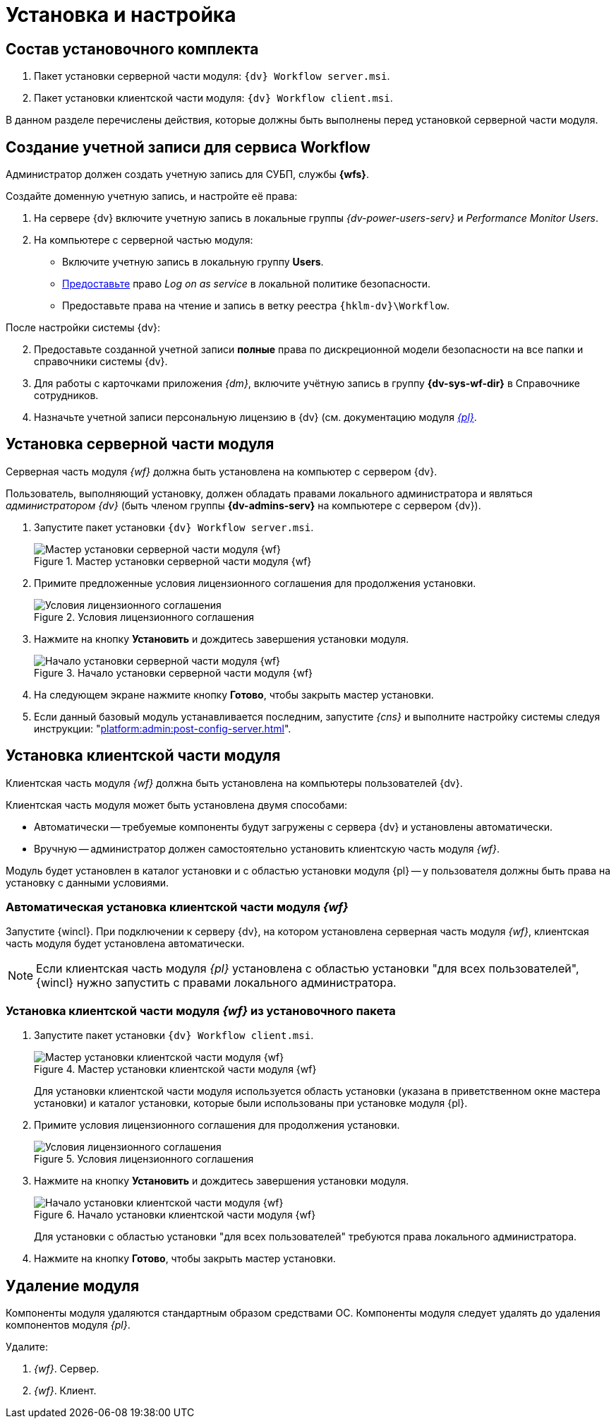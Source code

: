 = Установка и настройка

[#package]
== Состав установочного комплекта

. Пакет установки серверной части модуля: `{dv} Workflow server.msi`.
. Пакет установки клиентской части модуля: `{dv} Workflow client.msi`.

В данном разделе перечислены действия, которые должны быть выполнены перед установкой серверной части модуля.

[#account]
== Создание учетной записи для сервиса Workflow

Администратор должен создать учетную запись для СУБП, службы *{wfs}*.

.Создайте доменную учетную запись, и настройте её права:
. На сервере {dv} включите учетную запись в локальные группы _{dv-power-users-serv}_ и _Performance Monitor Users_.
. На компьютере с серверной частью модуля:
+
* Включите учетную запись в локальную группу *Users*.
* https://social.technet.microsoft.com/Forums/ie/en-US/a6fcbe72-6f75-4bd2-bb96-440e2c8913c2/how-do-i-configure-a-user-account-to-have-8216logon-as-a-service8217-permissions?forum=winserverGP[Предоставьте] право _Log on as service_ в локальной политике безопасности.
* Предоставьте права на чтение и запись в ветку реестра `{hklm-dv}\Workflow`.

[start=2]
.После настройки системы {dv}:
. Предоставьте созданной учетной записи *полные* права по дискреционной модели безопасности на все папки и справочники системы {dv}.
. Для работы с карточками приложения _{dm}_, включите учётную запись в группу *{dv-sys-wf-dir}* в Справочнике сотрудников.
. Назначьте учетной записи персональную лицензию в {dv} (см. документацию модуля _xref:platform:admin:manage-licenses.adoc#personalLicense[{pl}]_.

[#server]
== Установка серверной части модуля

Серверная часть модуля _{wf}_ должна быть установлена на компьютер с сервером {dv}.

Пользователь, выполняющий установку, должен обладать правами локального администратора и являться _администратором {dv}_ (быть членом группы *{dv-admins-serv}* на компьютере с сервером {dv}).

. Запустите пакет установки `{dv} Workflow server.msi`.
+
.Мастер установки серверной части модуля {wf}
image::install-hello-server.png[Мастер установки серверной части модуля {wf}]
+
. Примите предложенные условия лицензионного соглашения для продолжения установки.
+
.Условия лицензионного соглашения
image::install-license-server.png[Условия лицензионного соглашения]
+
. Нажмите на кнопку *Установить* и дождитесь завершения установки модуля.
+
.Начало установки серверной части модуля {wf}
image::install-confirm.png[Начало установки серверной части модуля {wf}]
+
. На следующем экране нажмите кнопку *Готово*, чтобы закрыть мастер установки.
. Если данный базовый модуль устанавливается последним, запустите _{cns}_ и выполните настройку системы следуя инструкции: "xref:platform:admin:post-config-server.adoc[]".

[#client]
== Установка клиентской части модуля

Клиентская часть модуля _{wf}_ должна быть установлена на компьютеры пользователей {dv}.

.Клиентская часть модуля может быть установлена двумя способами:
* Автоматически -- требуемые компоненты будут загружены с сервера {dv} и установлены автоматически.
* Вручную -- администратор должен самостоятельно установить клиентскую часть модуля _{wf}_.

Модуль будет установлен в каталог установки и с областью установки модуля {pl} -- у пользователя должны быть права на установку с данными условиями.

[#auto-client]
=== Автоматическая установка клиентской части модуля _{wf}_

Запустите {wincl}. При подключении к серверу {dv}, на котором установлена серверная часть модуля _{wf}_, клиентская часть модуля будет установлена автоматически.

NOTE: Если клиентская часть модуля _{pl}_ установлена с областью установки "для всех пользователей", {wincl} нужно запустить с правами локального администратора.

[#manual-client]
=== Установка клиентской части модуля _{wf}_ из установочного пакета

. Запустите пакет установки `{dv} Workflow client.msi`.
+
.Мастер установки клиентской части модуля {wf}
image::install-hello-client.png[Мастер установки клиентской части модуля {wf}]
+
Для установки клиентской части модуля используется область установки (указана в приветственном окне мастера установки) и каталог установки, которые были использованы при установке модуля {pl}.
. Примите условия лицензионного соглашения для продолжения установки.
+
.Условия лицензионного соглашения
image::install-license-client.png[Условия лицензионного соглашения]
. Нажмите на кнопку *Установить* и дождитесь завершения установки модуля.
+
.Начало установки клиентской части модуля {wf}
image::install-confirm-client.png[Начало установки клиентской части модуля {wf}]
+
Для установки с областью установки "для всех пользователей" требуются права локального администратора.
+
. Нажмите на кнопку *Готово*, чтобы закрыть мастер установки.

[#uninstall]
== Удаление модуля

Компоненты модуля удаляются стандартным образом средствами ОС. Компоненты модуля следует удалять до удаления компонентов модуля _{pl}_.

.Удалите:
. _{wf}_. Сервер.
. _{wf}_. Клиент.
